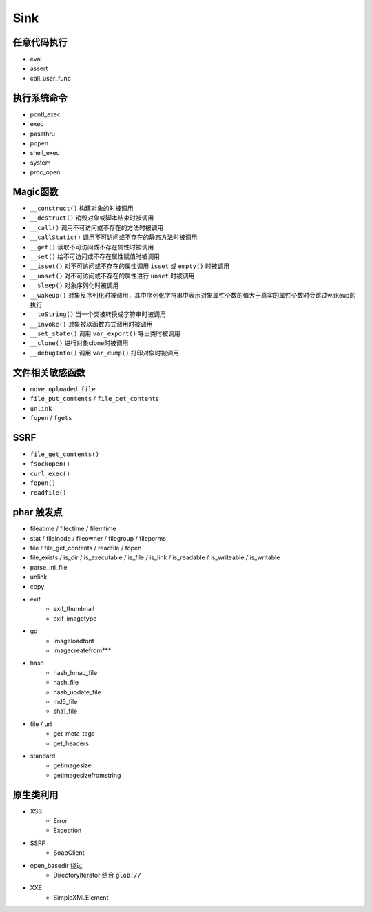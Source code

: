 Sink
=================================

任意代码执行
---------------------------------
- eval
- assert
- call_user_func

执行系统命令
---------------------------------
- pcntl_exec
- exec
- passthru
- popen
- shell_exec
- system
- proc_open

Magic函数
---------------------------------
- ``__construct()`` 构建对象的时被调用
- ``__destruct()`` 销毁对象或脚本结束时被调用
- ``__call()`` 调用不可访问或不存在的方法时被调用
- ``__callStatic()`` 调用不可访问或不存在的静态方法时被调用
- ``__get()`` 读取不可访问或不存在属性时被调用
- ``__set()`` 给不可访问或不存在属性赋值时被调用
- ``__isset()`` 对不可访问或不存在的属性调用 ``isset`` 或 ``empty()`` 时被调用
- ``__unset()`` 对不可访问或不存在的属性进行 ``unset`` 时被调用
- ``__sleep()`` 对象序列化时被调用
- ``__wakeup()`` 对象反序列化时被调用，其中序列化字符串中表示对象属性个数的值大于真实的属性个数时会跳过wakeup的执行
- ``__toString()`` 当一个类被转换成字符串时被调用
- ``__invoke()`` 对象被以函数方式调用时被调用
- ``__set_state()`` 调用 ``var_export()`` 导出类时被调用
- ``__clone()`` 进行对象clone时被调用
- ``__debugInfo()`` 调用 ``var_dump()`` 打印对象时被调用

文件相关敏感函数
---------------------------------
- ``move_uploaded_file``
- ``file_put_contents`` / ``file_get_contents``
- ``unlink``
- ``fopen`` / ``fgets``

SSRF
---------------------------------
- ``file_get_contents()``
- ``fsockopen()``
- ``curl_exec()``
- ``fopen()``
- ``readfile()``

phar 触发点
----------------------------------------
- fileatime / filectime / filemtime
- stat / fileinode / fileowner / filegroup / fileperms
- file / file_get_contents / readfile / fopen`
- file_exists / is_dir / is_executable / is_file / is_link / is_readable / is_writeable / is_writable
- parse_ini_file
- unlink
- copy
- exif
    - exif_thumbnail
    - exif_imagetype
- gd
    - imageloadfont
    - imagecreatefrom***
- hash
    - hash_hmac_file
    - hash_file
    - hash_update_file
    - md5_file
    - sha1_file
- file / url
    - get_meta_tags
    - get_headers
- standard
    - getimagesize
    - getimagesizefromstring

原生类利用
---------------------------------
- XSS
    - Error
    - Exception
- SSRF
    - SoapClient
- open_basedir 绕过
    - DirectoryIterator 结合 ``glob://``
- XXE
    - SimpleXMLElement
